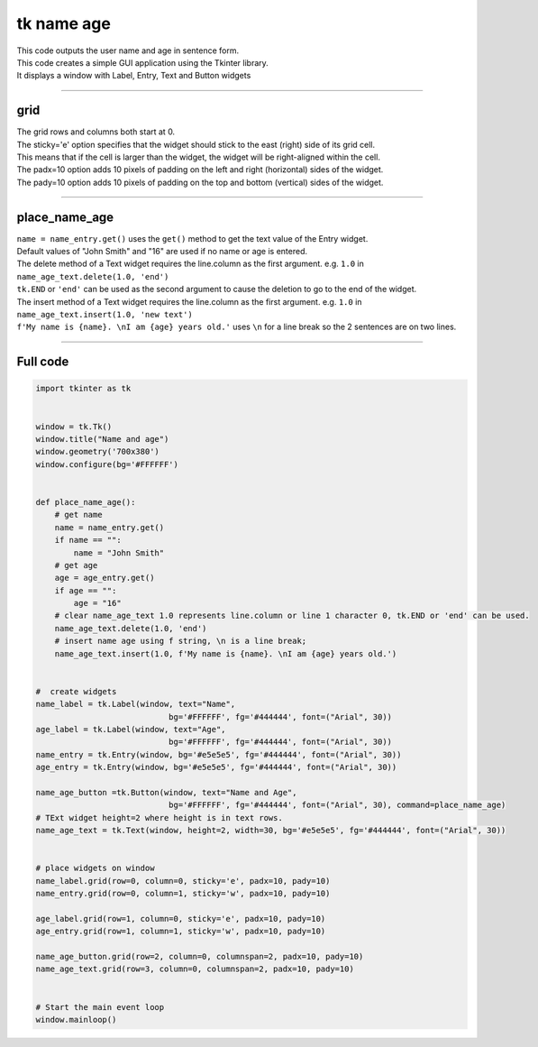 ====================================================
tk name age
====================================================

.. image:: images/tk_name_age.png
    :scale: 67%

| This code outputs the user name and age in sentence form.    
| This code creates a simple GUI application using the Tkinter library. 
| It displays a window with Label, Entry, Text and Button widgets

----

grid
-------

| The grid rows and columns both start at 0.

| The sticky='e' option specifies that the widget should stick to the east (right) side of its grid cell. 
| This means that if the cell is larger than the widget, the widget will be right-aligned within the cell.

| The padx=10 option adds 10 pixels of padding on the left and right (horizontal) sides of the widget.
| The pady=10 option adds 10 pixels of padding on the top and bottom (vertical) sides of the widget.


----

place_name_age
---------------

| ``name = name_entry.get()`` uses the ``get()`` method to get the text value of the Entry widget.

| Default values of "John Smith" and "16" are used if no name or age is entered.

| The delete method of a Text widget requires the line.column as the first argument. e.g. ``1.0`` in ``name_age_text.delete(1.0, 'end')``
| ``tk.END`` or ``'end'`` can be used as the second argument to cause the deletion to go to the end of the widget.
| The insert method of a Text widget requires the line.column as the first argument. e.g. ``1.0`` in ``name_age_text.insert(1.0, 'new text')``

| ``f'My name is {name}. \nI am {age} years old.'`` uses ``\n`` for a line break so the 2 sentences are on two lines.

----

Full code
------------

.. code-block:: python

    import tkinter as tk


    window = tk.Tk()
    window.title("Name and age")
    window.geometry('700x380')
    window.configure(bg='#FFFFFF')


    def place_name_age():
        # get name
        name = name_entry.get()
        if name == "":
            name = "John Smith"
        # get age
        age = age_entry.get()
        if age == "":
            age = "16"
        # clear name_age_text 1.0 represents line.column or line 1 character 0, tk.END or 'end' can be used.
        name_age_text.delete(1.0, 'end')
        # insert name age using f string, \n is a line break; 
        name_age_text.insert(1.0, f'My name is {name}. \nI am {age} years old.')
        
        
    #  create widgets
    name_label = tk.Label(window, text="Name",
                                bg='#FFFFFF', fg='#444444', font=("Arial", 30))
    age_label = tk.Label(window, text="Age",
                                bg='#FFFFFF', fg='#444444', font=("Arial", 30))
    name_entry = tk.Entry(window, bg='#e5e5e5', fg='#444444', font=("Arial", 30))
    age_entry = tk.Entry(window, bg='#e5e5e5', fg='#444444', font=("Arial", 30))

    name_age_button =tk.Button(window, text="Name and Age",
                                bg='#FFFFFF', fg='#444444', font=("Arial", 30), command=place_name_age)
    # TExt widget height=2 where height is in text rows.
    name_age_text = tk.Text(window, height=2, width=30, bg='#e5e5e5', fg='#444444', font=("Arial", 30))


    # place widgets on window
    name_label.grid(row=0, column=0, sticky='e', padx=10, pady=10)
    name_entry.grid(row=0, column=1, sticky='w', padx=10, pady=10)

    age_label.grid(row=1, column=0, sticky='e', padx=10, pady=10)
    age_entry.grid(row=1, column=1, sticky='w', padx=10, pady=10)

    name_age_button.grid(row=2, column=0, columnspan=2, padx=10, pady=10)
    name_age_text.grid(row=3, column=0, columnspan=2, padx=10, pady=10)


    # Start the main event loop
    window.mainloop()
